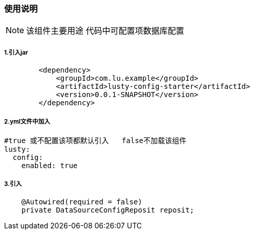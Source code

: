 === 使用说明

NOTE: 该组件主要用途 代码中可配置项数据库配置

===== 1.引入jar
[source,xml]
----
        <dependency>
            <groupId>com.lu.example</groupId>
            <artifactId>lusty-config-starter</artifactId>
            <version>0.0.1-SNAPSHOT</version>
        </dependency>
----

===== 2.yml文件中加入
[source,yml]
----
#true 或不配置该项都默认引入   false不加载该组件
lusty:
  config:
    enabled: true
----

===== 3.引入
[source,text]

----
    @Autowired(required = false)
    private DataSourceConfigReposit reposit;
----
